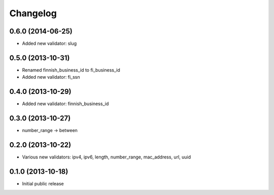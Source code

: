 Changelog
---------


0.6.0 (2014-06-25)
^^^^^^^^^^^^^^^^^^

- Added new validator: slug


0.5.0 (2013-10-31)
^^^^^^^^^^^^^^^^^^

- Renamed finnish_business_id to fi_business_id
- Added new validator: fi_ssn


0.4.0 (2013-10-29)
^^^^^^^^^^^^^^^^^^

- Added new validator: finnish_business_id


0.3.0 (2013-10-27)
^^^^^^^^^^^^^^^^^^

- number_range -> between


0.2.0 (2013-10-22)
^^^^^^^^^^^^^^^^^^

- Various new validators: ipv4, ipv6, length, number_range, mac_address, url, uuid


0.1.0 (2013-10-18)
^^^^^^^^^^^^^^^^^^

- Initial public release
